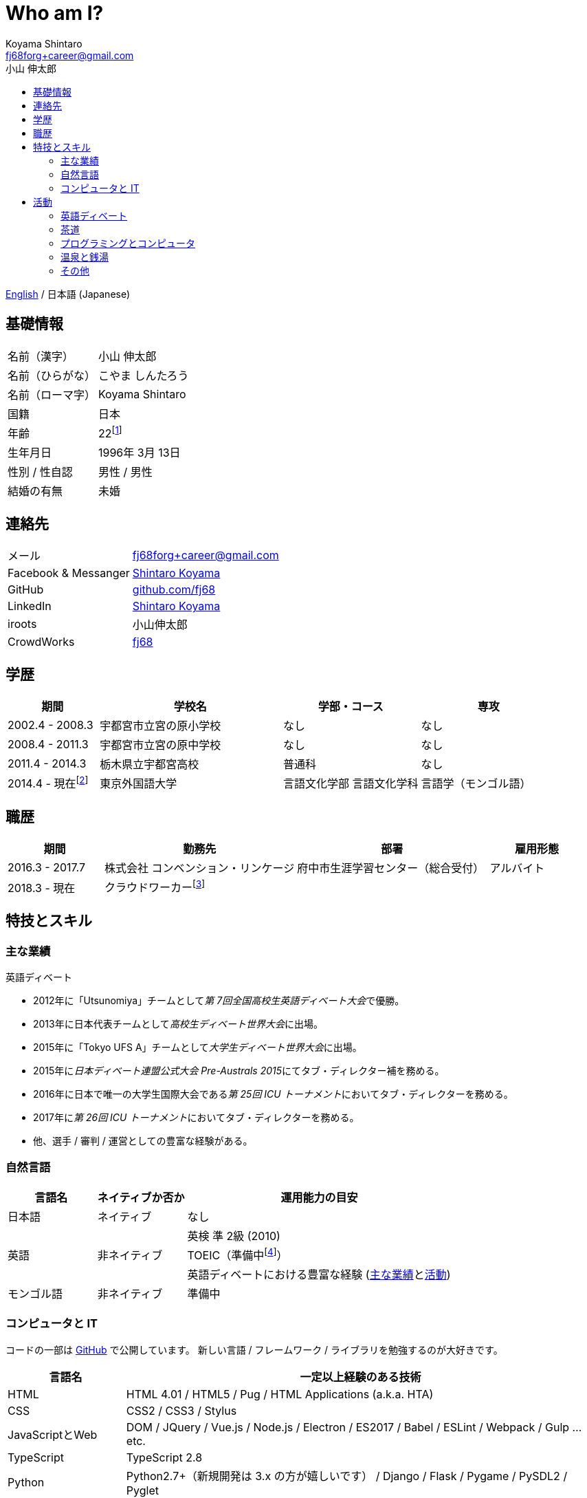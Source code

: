 Who am I?
=========
Koyama Shintaro <fj68forg+career@gmail.com>
:toc2:
:toc-title: 小山 伸太郎
:toclevels: 4
:sectanchors:
:prewrap!:
:icons: font
:title: 小山 伸太郎
:description: 小山 伸太郎のポートフォリオ

link:portfolio.en.html[English] / 日本語 (Japanese)

== 基礎情報

[cols="2,3"]
|===
|名前（漢字）    |小山 伸太郎
|名前（ひらがな）|こやま しんたろう
|名前（ローマ字）|Koyama Shintaro
|国籍           |日本
|年齢           |22footnote:[2018年 3月 13日時点]
|生年月日        |1996年 3月 13日
|性別 / 性自認   |男性 / 男性
|結婚の有無      |未婚
|===

== 連絡先

[cols="2,3"]
|===
|メール               |fj68forg+career@gmail.com
|Facebook & Messanger|https://ja-jp.facebook.com/people/Shintaro-Koyama/100005114853540[Shintaro Koyama]
|GitHub              |https://github.com/fj68[github.com/fj68]
|LinkedIn            |https://www.linkedin.com/in/shintaro-koyama-5a872811b[Shintaro Koyama]
|iroots              |小山伸太郎
|CrowdWorks          |https://crowdworks.jp/public/employees/365394[fj68]
|===

== 学歴

[options="header", cols="2,4,3,3"]
|===
|期間           |学校名               |学部・コース |専攻
|2002.4 - 2008.3|宇都宮市立宮の原小学校|なし         |なし
|2008.4 - 2011.3|宇都宮市立宮の原中学校|なし         |なし
|2011.4 - 2014.3|栃木県立宇都宮高校    |普通科       |なし
|2014.4 - 現在footnote:[2017.9 - 2018.3は休学]  |東京外国語大学        |言語文化学部 言語文化学科 |言語学（モンゴル語）
|===

== 職歴

[options="header", cols="2,4,4,2"]
|===
|期間           |勤務先                           |部署                            |雇用形態
|2016.3 - 2017.7|株式会社 コンベンション・リンケージ|府中市生涯学習センター（総合受付）|アルバイト
|2018.3 - 現在  |クラウドワーカーfootnote:[https://crowdworks.jp/public/employees/365394[CrowdWorks]にてライターなどを経験]| |
|===

[[skills]]
== 特技とスキル

=== 主な業績

[[achievements-debate]]
.英語ディベート
* 2012年に「Utsunomiya」チームとして__第 7回全国高校生英語ディベート大会__で優勝。
* 2013年に日本代表チームとして__高校生ディベート世界大会__に出場。
* 2015年に「Tokyo UFS A」チームとして__大学生ディベート世界大会__に出場。
// * 2013年に「Utsunomiya B」チームとして__第 2回日本高校生パーラメンタリーディベート連盟杯__でベスト 4に進出。
// * 2013年に__第 2回日本高校生パーラメンタリーディベート連盟杯__で大会ベストスピーカー賞 第 2位（第 5位？）を獲得。
// * 2015年に「Joint B」チームとして__15th Gemini Cup__でベスト 16に進出。
* 2015年に__日本ディベート連盟公式大会 Pre-Australs 2015__にてタブ・ディレクター補を務める。
* 2016年に日本で唯一の大学生国際大会である__第 25回 ICU トーナメント__においてタブ・ディレクターを務める。
* 2017年に__第 26回 ICU トーナメント__においてタブ・ディレクターを務める。
* 他、選手 / 審判 / 運営としての豊富な経験がある。

[[skills-lang]]
=== 自然言語

[options="header", cols="1,1,3"]
|===
|言語名      |ネイティブか否か    |運用能力の目安
|日本語      |ネイティブ    |なし
.3+|英語 .3+|非ネイティブ|英検 準 2級 (2010)
|TOEIC（準備中footnote:[参考までに、2015年のListening & Readingは計810点]）
|英語ディベートにおける豊富な経験 (<<achievements-debate,主な業績>>と<<_english_debate,活動>>)
|モンゴル語  |非ネイティブ|準備中
|===

[[skills-computer]]
=== コンピュータと IT

コードの一部は https://github.com/fj68[GitHub] で公開しています。
新しい言語 / フレームワーク / ライブラリを勉強するのが大好きです。

[options="header", cols="1,4"]
|===
|言語名          |一定以上経験のある技術
|HTML            |HTML 4.01 / HTML5 / Pug / HTML Applications (a.k.a. HTA)
|CSS             |CSS2 / CSS3 / Stylus
|JavaScriptとWeb |DOM / JQuery / Vue.js / Node.js / Electron / ES2017 / Babel / ESLint / Webpack / Gulp ...etc.
|TypeScript      |TypeScript 2.8
|Python          |Python2.7+（新規開発は 3.x の方が嬉しいです） / Django / Flask / Pygame / PySDL2 / Pyglet
|Go              |cgo / Echo
|Lua             |Lua 5.3 / C言語やGoへの組み込み
|吉里吉里         |TJS2 / KAG3 / Almight
|===

.作ったものなど
* __Python 3__ + __Flask__ + __Heroku__ を使用した、公共施設のカレンダーを管理するためのウェブ・アプリケーション（アルバイトとして勤務中に作成）。
* Academic / North American / Asian / British Parliament / PDA の各試合形式をサポートし、大小いくつかのディベート大会で使用されたタブ・ソフト（チーム開発）。
* __HTA__ を使用した、電車の時刻表を表示してアラームでデッドラインを知らせる簡単なアプリケーション（よく学校を出る時間を忘れてしまっていた部活仲間のために作成）。
* その他多数。

== 活動

=== 英語ディベート

高校の「英語部」メンバーとして活動を始め、その後大学の http://tufsess.wixsite.com/tufsess/debate[__TUFS ESS Debate Sction__] に移る。

現在はディベーターとしてよりもタブ・アドバイザーなどの運営や審判として参加するのが主。
しかし、選手としてのディベートを引退したわけではない。

主な受賞歴等は<<achievements-debate,主な業績>>を参照。

=== 茶道

7歳の頃に茶道のお稽古を始める。
10歳〜17歳の間はやむを得ない事情により離れていたが、大学生になって新たな先生の元に入門し、再開した。

どのように美味しいお茶をお出しするかということだけでなく、和の心についても学んでいる。

=== プログラミングとコンピュータ

9歳の頃にプログラミングとコンピュータに出会う。

高校生になるまでは __Windows 98 SE__ が自分のメイン・コンピュータで、一番好きな OS は __Windows 2000__ だった。
私にとって初めての Linux ディストリビューションである __Slack__ を USB メモリにインストールした時、Windows が唯一の OS ではないことに気付く。

__Windows 3.x__ (オリジナルの __MS-DOS__ 含む), __Windows Me__ そして __Windows NT__ 以外のすべての __Microsoft Windows__ シリーズを 1年以上使用した経験がある。
Linux ディストリビューションに関しては、__Ubuntu__, __Slack__, __Puppy Linux__ そして __CentOS__ のユーザーだった。

現在は __Linux Mint 18.3 Xfce Edition__ を主に使用しているが、__Debian__ か __Fedora__ に乗り換えようかという思いが最近出てきている。
残念ながら __Macintosh__ はまだ私の歴史に登場してきていない。

プログラミング言語が好きで、最近は型理論に興味が出てきている。

__HTML 4.01__ と __CSS 2__ を最初に経験し、__JavaScript 1.x__（おそらく 1.5）が一番好きだった。
それから、__HSP__, __C/C++__, アセンブリ (__NASM__), Tcl/Tk, __NScripter__, __TJS/KAG__, __CatSystem2__, __Lua__, __C#__, __Python__, Kotlin, __Haxe__/__Neko__, __OCaml__, __Go__, __TypeScript__ ...etc. で遊ぶ。
プログラミング言語自体が好きなため、新しい言語を学ぶのは非常に楽しく感じている。

一定以上の経験があるものについては<<skills-computer>>を参照

=== 温泉と銭湯

風呂好き。
そのため、大学で__銭湯同好会__ (a.k.a. http://tufsen.jp/english/[__TUFSen__]) の初期のメンバーになったのは自然な流れである。

1年半ほど会計担当を努めていた間に 2回の__銭湯合宿__（同好会初の試みだった）、大学の学校祭である__外語祭__での展示、半年に 1回の__銭湯ツアー__、そして月毎の__銭湯探訪__といったイベントを開催した。
また、週ごとに行っていた__運営会議__に加えて__銭湯総会__を半年に 1回開催するようになった。

現在は引退しているが、風呂好きは変わらず健在。

特に好きな温泉は鹿の湯、酸ヶ湯、古遠部温泉などの硫黄泉。
基本的に素泊まり。

=== その他

* 読書（小説とエッセイ）
* 映画 / アニメの鑑賞
* 歌を歌うこと
* ピアノを弾くこと（まだ上手ではありません）
* 料理
* カメラと写真（__Pentax K-5__ と __smc PENTAX DA 18-55mm F3.5-5.6AL WR__を使っています）
* ディズニー（特に音楽とアトラクション、BGS）


